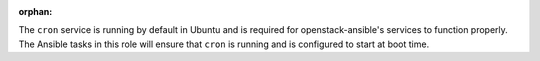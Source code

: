 :orphan:

The ``cron`` service is running by default in Ubuntu and is required for
openstack-ansible's services to function properly. The Ansible tasks in
this role will ensure that ``cron`` is running and is configured to start
at boot time.
